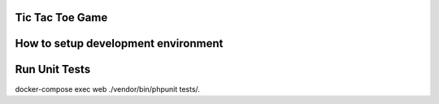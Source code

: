 Tic Tac Toe Game
################


How to setup development environment
####################################


Run Unit Tests
##############
docker-compose exec web ./vendor/bin/phpunit tests/.